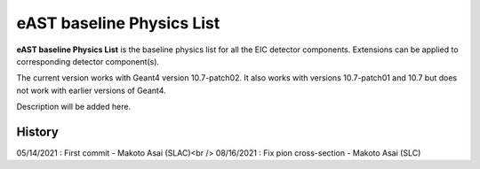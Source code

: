 eAST baseline Physics List
==========================

**eAST baseline Physics List** is the baseline physics list for all the EIC detector components.
Extensions can be applied to corresponding detector component(s).

The current version works with Geant4 version 10.7-patch02. It also works with versions 10.7-patch01 and 10.7 but does not work with
earlier versions of Geant4.

Description will be added here.

History
-------

05/14/2021 : First commit - Makoto Asai (SLAC)<br />
08/16/2021 : Fix pion cross-section - Makoto Asai (SLC)
